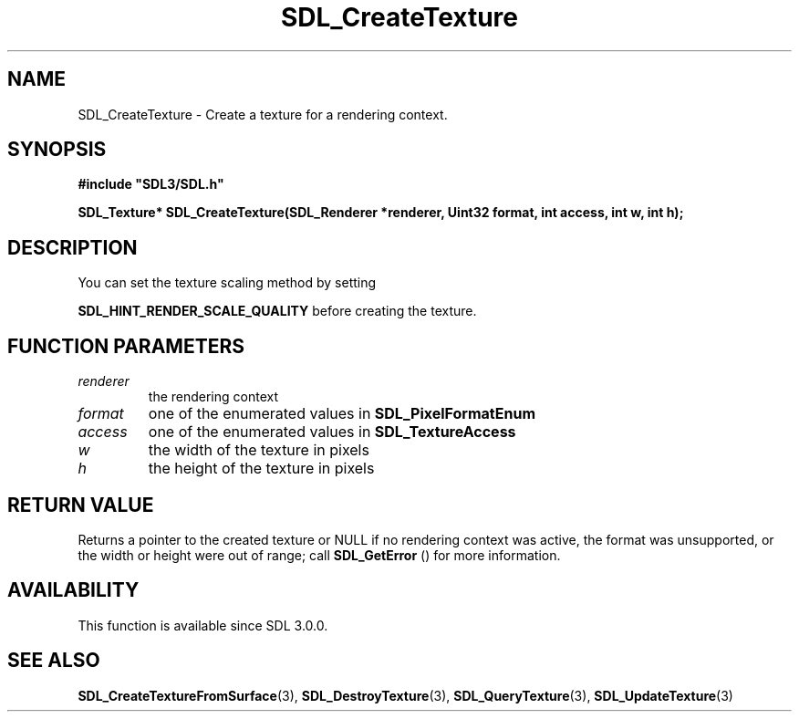 .\" This manpage content is licensed under Creative Commons
.\"  Attribution 4.0 International (CC BY 4.0)
.\"   https://creativecommons.org/licenses/by/4.0/
.\" This manpage was generated from SDL's wiki page for SDL_CreateTexture:
.\"   https://wiki.libsdl.org/SDL_CreateTexture
.\" Generated with SDL/build-scripts/wikiheaders.pl
.\"  revision 60dcaff7eb25a01c9c87a5fed335b29a5625b95b
.\" Please report issues in this manpage's content at:
.\"   https://github.com/libsdl-org/sdlwiki/issues/new
.\" Please report issues in the generation of this manpage from the wiki at:
.\"   https://github.com/libsdl-org/SDL/issues/new?title=Misgenerated%20manpage%20for%20SDL_CreateTexture
.\" SDL can be found at https://libsdl.org/
.de URL
\$2 \(laURL: \$1 \(ra\$3
..
.if \n[.g] .mso www.tmac
.TH SDL_CreateTexture 3 "SDL 3.0.0" "SDL" "SDL3 FUNCTIONS"
.SH NAME
SDL_CreateTexture \- Create a texture for a rendering context\[char46]
.SH SYNOPSIS
.nf
.B #include \(dqSDL3/SDL.h\(dq
.PP
.BI "SDL_Texture* SDL_CreateTexture(SDL_Renderer *renderer, Uint32 format, int access, int w, int h);
.fi
.SH DESCRIPTION
You can set the texture scaling method by setting

.BR
.BR SDL_HINT_RENDER_SCALE_QUALITY
before
creating the texture\[char46]

.SH FUNCTION PARAMETERS
.TP
.I renderer
the rendering context
.TP
.I format
one of the enumerated values in 
.BR SDL_PixelFormatEnum

.TP
.I access
one of the enumerated values in 
.BR SDL_TextureAccess

.TP
.I w
the width of the texture in pixels
.TP
.I h
the height of the texture in pixels
.SH RETURN VALUE
Returns a pointer to the created texture or NULL if no rendering context
was active, the format was unsupported, or the width or height were out of
range; call 
.BR SDL_GetError
() for more information\[char46]

.SH AVAILABILITY
This function is available since SDL 3\[char46]0\[char46]0\[char46]

.SH SEE ALSO
.BR SDL_CreateTextureFromSurface (3),
.BR SDL_DestroyTexture (3),
.BR SDL_QueryTexture (3),
.BR SDL_UpdateTexture (3)
